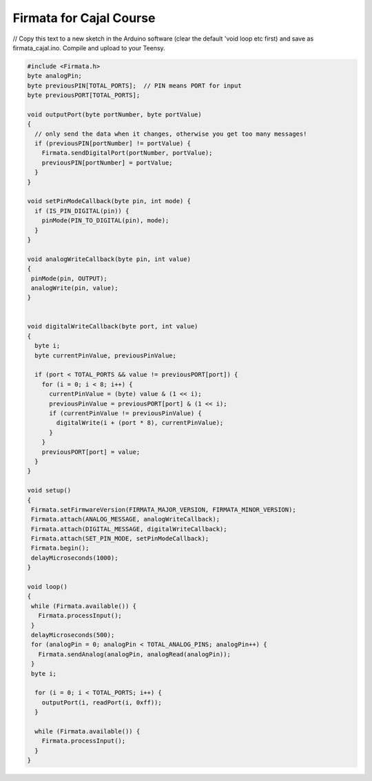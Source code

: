 .. _Firmata:

***********************************
Firmata for Cajal Course
***********************************

// Copy this text to a new sketch in the Arduino software (clear the default 'void loop etc first) and save as firmata_cajal.ino. Compile and upload to your Teensy. 

.. code-block::

  #include <Firmata.h>
  byte analogPin;
  byte previousPIN[TOTAL_PORTS];  // PIN means PORT for input
  byte previousPORT[TOTAL_PORTS];

  void outputPort(byte portNumber, byte portValue)
  {
    // only send the data when it changes, otherwise you get too many messages!
    if (previousPIN[portNumber] != portValue) {
      Firmata.sendDigitalPort(portNumber, portValue);
      previousPIN[portNumber] = portValue;
    }
  }

  void setPinModeCallback(byte pin, int mode) {
    if (IS_PIN_DIGITAL(pin)) {
      pinMode(PIN_TO_DIGITAL(pin), mode);
    }
  }

  void analogWriteCallback(byte pin, int value)
  {
   pinMode(pin, OUTPUT);
   analogWrite(pin, value);
  }


  void digitalWriteCallback(byte port, int value)
  {
    byte i;
    byte currentPinValue, previousPinValue;

    if (port < TOTAL_PORTS && value != previousPORT[port]) {
      for (i = 0; i < 8; i++) {
        currentPinValue = (byte) value & (1 << i);
        previousPinValue = previousPORT[port] & (1 << i);
        if (currentPinValue != previousPinValue) {
          digitalWrite(i + (port * 8), currentPinValue);
        }
      }
      previousPORT[port] = value;
    }
  }

  void setup()
  {
   Firmata.setFirmwareVersion(FIRMATA_MAJOR_VERSION, FIRMATA_MINOR_VERSION);
   Firmata.attach(ANALOG_MESSAGE, analogWriteCallback);
   Firmata.attach(DIGITAL_MESSAGE, digitalWriteCallback);
   Firmata.attach(SET_PIN_MODE, setPinModeCallback);
   Firmata.begin();
   delayMicroseconds(1000);
  }

  void loop()
  {
   while (Firmata.available()) {
     Firmata.processInput();
   }
   delayMicroseconds(500);
   for (analogPin = 0; analogPin < TOTAL_ANALOG_PINS; analogPin++) {
     Firmata.sendAnalog(analogPin, analogRead(analogPin));
   }
   byte i;

    for (i = 0; i < TOTAL_PORTS; i++) {
      outputPort(i, readPort(i, 0xff));
    }

    while (Firmata.available()) {
      Firmata.processInput();
    }
  }
